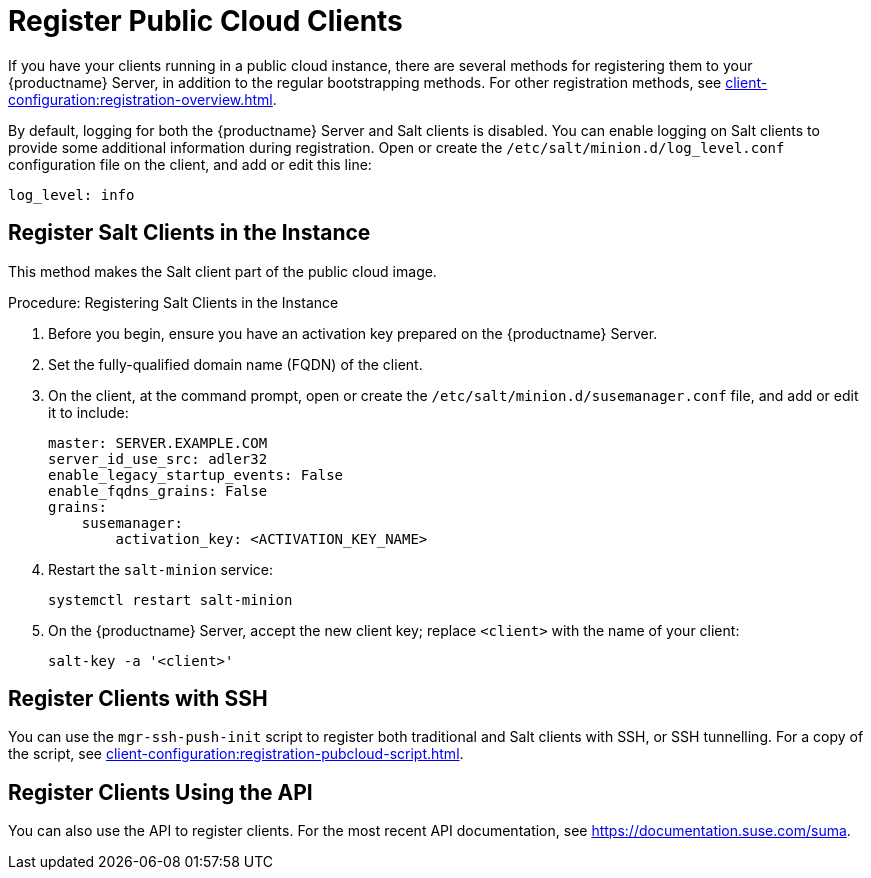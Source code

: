 [[registering.clients.pubcloud]]
= Register Public Cloud Clients

If you have your clients running in a public cloud instance, there are several methods for registering them to your {productname} Server, in addition to the regular bootstrapping methods.
For other registration methods, see xref:client-configuration:registration-overview.adoc[].

By default, logging for both the {productname} Server and Salt clients is disabled.
You can enable logging on Salt clients to provide some additional information during registration.
Open or create the [path]``/etc/salt/minion.d/log_level.conf`` configuration file on the client, and add or edit this line:

----
log_level: info
----



== Register Salt Clients in the Instance

This method makes the Salt client part of the public cloud image.



.Procedure: Registering Salt Clients in the Instance 
. Before you begin, ensure you have an activation key prepared on the {productname} Server.
. Set the fully-qualified domain name (FQDN) of the client.
. On the client, at the command prompt, open or create the [path]``/etc/salt/minion.d/susemanager.conf`` file, and add or edit it to include:
+
----
master: SERVER.EXAMPLE.COM
server_id_use_src: adler32
enable_legacy_startup_events: False
enable_fqdns_grains: False
grains:
    susemanager:
        activation_key: <ACTIVATION_KEY_NAME>
----
. Restart the [systemitem]``salt-minion`` service:
+
----
systemctl restart salt-minion
----
. On the {productname} Server, accept the new client key; replace [systemitem]``<client>`` with the name of your client:
+
----
salt-key -a '<client>'
----



== Register Clients with SSH

You can use the ``mgr-ssh-push-init`` script to register both traditional and Salt clients with SSH, or SSH tunnelling.
For a copy of the script, see xref:client-configuration:registration-pubcloud-script.adoc[].



== Register Clients Using the API

You can also use the API to register clients.
For the most recent API documentation, see https://documentation.suse.com/suma.